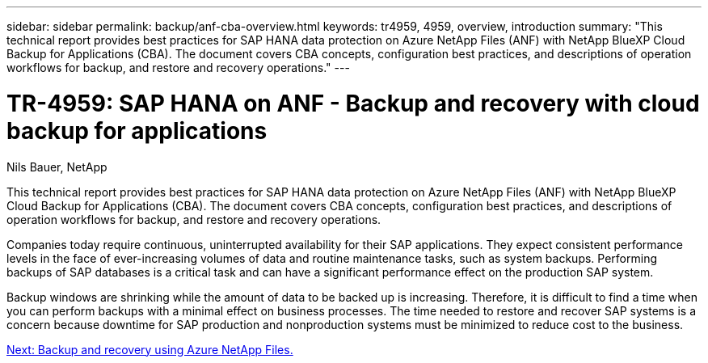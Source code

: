 ---
sidebar: sidebar
permalink: backup/anf-cba-overview.html
keywords: tr4959, 4959, overview, introduction
summary: "This technical report provides best practices for SAP HANA data protection on Azure NetApp Files (ANF) with NetApp BlueXP Cloud Backup for Applications (CBA). The document covers CBA concepts, configuration best practices, and descriptions of operation workflows for backup, and restore and recovery operations."
---

= TR-4959: SAP HANA on ANF - Backup and recovery with cloud backup for applications
:hardbreaks:
:nofooter:
:icons: font
:linkattrs:
:imagesdir: ./../media/

//
// This file was created with NDAC Version 2.0 (August 17, 2020)
//
// 2023-03-16 10:24:27.190139
//

Nils Bauer, NetApp

[.lead]
This technical report provides best practices for SAP HANA data protection on Azure NetApp Files (ANF) with NetApp BlueXP Cloud Backup for Applications (CBA). The document covers CBA concepts, configuration best practices, and descriptions of operation workflows for backup, and restore and recovery operations.

Companies today require continuous, uninterrupted availability for their SAP applications. They expect consistent performance levels in the face of ever-increasing volumes of data and routine maintenance tasks, such as system backups. Performing backups of SAP databases is a critical task and can have a significant performance effect on the production SAP system.

Backup windows are shrinking while the amount of data to be backed up is increasing. Therefore, it is difficult to find a time when you can perform backups with a minimal effect on business processes. The time needed to restore and recover SAP systems is a concern because downtime for SAP production and nonproduction systems must be minimized to reduce cost to the business.
 
link:anf-cba-backup-and-recovery-using-azure-netapp-files.html[Next: Backup and recovery using Azure NetApp Files.]
